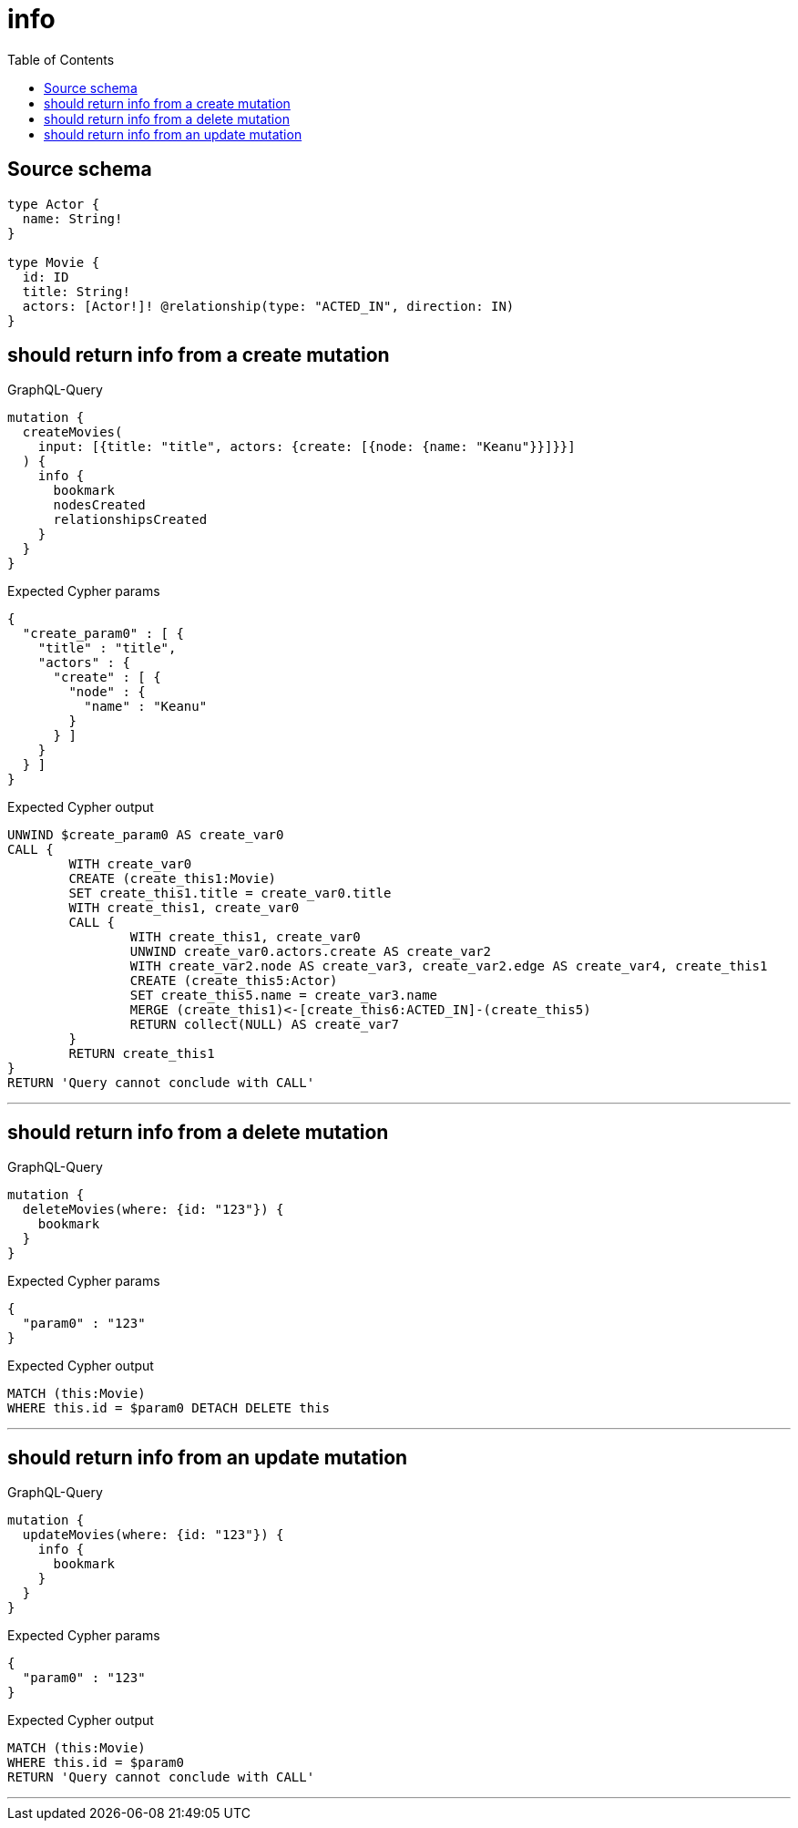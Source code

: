 :toc:

= info

== Source schema

[source,graphql,schema=true]
----
type Actor {
  name: String!
}

type Movie {
  id: ID
  title: String!
  actors: [Actor!]! @relationship(type: "ACTED_IN", direction: IN)
}
----

== should return info from a create mutation

.GraphQL-Query
[source,graphql]
----
mutation {
  createMovies(
    input: [{title: "title", actors: {create: [{node: {name: "Keanu"}}]}}]
  ) {
    info {
      bookmark
      nodesCreated
      relationshipsCreated
    }
  }
}
----

.Expected Cypher params
[source,json]
----
{
  "create_param0" : [ {
    "title" : "title",
    "actors" : {
      "create" : [ {
        "node" : {
          "name" : "Keanu"
        }
      } ]
    }
  } ]
}
----

.Expected Cypher output
[source,cypher]
----
UNWIND $create_param0 AS create_var0
CALL {
	WITH create_var0
	CREATE (create_this1:Movie)
	SET create_this1.title = create_var0.title
	WITH create_this1, create_var0
	CALL {
		WITH create_this1, create_var0
		UNWIND create_var0.actors.create AS create_var2
		WITH create_var2.node AS create_var3, create_var2.edge AS create_var4, create_this1
		CREATE (create_this5:Actor)
		SET create_this5.name = create_var3.name
		MERGE (create_this1)<-[create_this6:ACTED_IN]-(create_this5)
		RETURN collect(NULL) AS create_var7
	}
	RETURN create_this1
}
RETURN 'Query cannot conclude with CALL'
----

'''

== should return info from a delete mutation

.GraphQL-Query
[source,graphql]
----
mutation {
  deleteMovies(where: {id: "123"}) {
    bookmark
  }
}
----

.Expected Cypher params
[source,json]
----
{
  "param0" : "123"
}
----

.Expected Cypher output
[source,cypher]
----
MATCH (this:Movie)
WHERE this.id = $param0 DETACH DELETE this
----

'''

== should return info from an update mutation

.GraphQL-Query
[source,graphql]
----
mutation {
  updateMovies(where: {id: "123"}) {
    info {
      bookmark
    }
  }
}
----

.Expected Cypher params
[source,json]
----
{
  "param0" : "123"
}
----

.Expected Cypher output
[source,cypher]
----
MATCH (this:Movie)
WHERE this.id = $param0
RETURN 'Query cannot conclude with CALL'
----

'''

